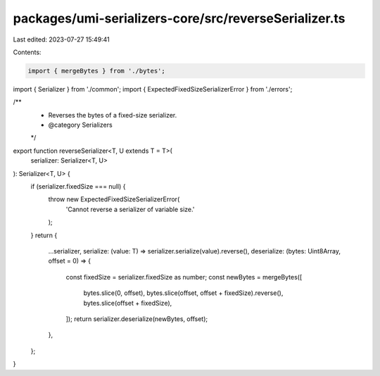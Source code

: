 packages/umi-serializers-core/src/reverseSerializer.ts
======================================================

Last edited: 2023-07-27 15:49:41

Contents:

.. code-block:: ts

    import { mergeBytes } from './bytes';
import { Serializer } from './common';
import { ExpectedFixedSizeSerializerError } from './errors';

/**
 * Reverses the bytes of a fixed-size serializer.
 * @category Serializers
 */
export function reverseSerializer<T, U extends T = T>(
  serializer: Serializer<T, U>
): Serializer<T, U> {
  if (serializer.fixedSize === null) {
    throw new ExpectedFixedSizeSerializerError(
      'Cannot reverse a serializer of variable size.'
    );
  }
  return {
    ...serializer,
    serialize: (value: T) => serializer.serialize(value).reverse(),
    deserialize: (bytes: Uint8Array, offset = 0) => {
      const fixedSize = serializer.fixedSize as number;
      const newBytes = mergeBytes([
        bytes.slice(0, offset),
        bytes.slice(offset, offset + fixedSize).reverse(),
        bytes.slice(offset + fixedSize),
      ]);
      return serializer.deserialize(newBytes, offset);
    },
  };
}


